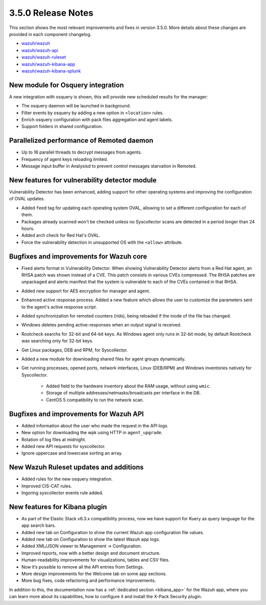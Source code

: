 .. Copyright (C) 2018 Wazuh, Inc.

.. _release_3_5_0:

3.5.0 Release Notes
===================

This section shows the most relevant improvements and fixes in version 3.5.0. More details about these changes are provided in each component changelog.

- `wazuh/wazuh <https://github.com/wazuh/wazuh/blob/v3.5.0/CHANGELOG.md>`_
- `wazuh/wazuh-api <https://github.com/wazuh/wazuh-api/blob/v3.5.0/CHANGELOG.md>`_
- `wazuh/wazuh-ruleset <https://github.com/wazuh/wazuh-ruleset/blob/v3.5.0/CHANGELOG.md>`_
- `wazuh/wazuh-kibana-app <https://github.com/wazuh/wazuh-kibana-app/blob/v3.5.0-6.3.2/CHANGELOG.md>`_
- `wazuh/wazuh-kibana-splunk <https://github.com/wazuh/wazuh-splunk/blob/v3.5.0-7.1.2/CHANGELOG.md>`_

New module for Osquery integration
----------------------------------

A new integration with osquery is shown, this will provide new scheduled results for the manager:

- The osquery daemon will be launched in background.
- Filter events by osquery by adding a new option in ``<location>`` rules.
- Enrich osquery configuration with pack files aggregation and agent labels.
- Support folders in shared configuration.

Parallelized performance of Remoted daemon
------------------------------------------

- Up to 16 parallel threads to decrypt messages from agents.
- Frequency of agent keys reloading limited.
- Message input buffer in Analysisd to prevent control messages starvation in Remoted.

New features for vulnerability detector module
----------------------------------------------

Vulnerability Detector has been enhanced, adding support for other operating systems and improving the configuration of OVAL updates.

- Added ``feed`` tag for updating each operating system OVAL, allowing to set a different configuration for each of them.
- Packages already scanned won't be checked unless no Syscollector scans are detected in a period longer than 24 hours.
- Added arch check for Red Hat's OVAL.
- Force the vulnerability detection in unsupported OS with the ``<allow>`` attribute.

Bugfixes and improvements for Wazuh core
----------------------------------------

- Fixed alerts format in Vulnerability Detector. When showing Vulnerability Detector alerts from a Red Hat agent, an RHSA patch was shown instead of a CVE. This patch consists in various CVEs compressed. The RHSA patches are unpackaged and alerts manifest that the system is vulnerable to each of the CVEs contained in that RHSA.

- Added new support for AES encryption for manager and agent.

- Enhanced active response process. Added a new feature which allows the user to customize the parameters sent to the agent's active response script.

- Added synchronization for remoted counters (rids), being reloaded if the inode of the file has changed.

- Windows deletes pending active-responses when an output signal is received.

- Rootcheck searchs for 32-bit and 64-bit keys. As Windows agent only runs in 32-bit mode, by default Rootcheck was searching only for 32-bit keys.

- Get Linux packages, DEB and RPM, for Syscollector.

- Added a new module for downloading shared files for agent groups dynamically.

- Get running processes, opened ports, network interfaces, Linux (DEB/RPM) and Windows inventories natively for Syscollector.

    - Added field to the hardware inventory about the RAM usage, without using ``wmic``.
    - Storage of multiple addresses/netmasks/broadcasts per interface in the DB.
    - CentOS 5 compatibility to run the network scan.

Bugfixes and improvements for Wazuh API
---------------------------------------

- Added information about the user who made the request in the API logs.
- New option for downloading the wpk using HTTP in ``agent_upgrade``.
- Rotation of log files at midnight.
- Added new API requests for syscollector.
- Ignore uppercase and lowercase sorting an array.

New Wazuh Ruleset updates and additions
---------------------------------------

- Added rules for the new osquery integration.
- Improved CIS-CAT rules.
- Ingoring syscollector events rule added.

New features for Kibana plugin
------------------------------

- As part of the Elastic Stack v6.3.x compatibility process, now we have support for Kuery as query language for the app search bars.
- Added new tab on Configuration to show the current Wazuh app configuration file values.
- Added new tab on Configuration to show the latest Wazuh app logs.
- Added XML/JSON viewer to Management → Configuration.
- Improved reports, now with a better design and document structure.
- Human-readability improvements for visualizations, tables and CSV files.
- Now it’s possible to remove all the API entries from Settings.
- More design improvements for the Welcome tab on some app sections.
- More bug fixes, code refactoring and performance improvements.

In addition to this, the documentation now has a :ref:`dedicated section <kibana_app>` for the Wazuh app, where you can learn more about its capabilities, how to configure it and install the X-Pack Security plugin.
